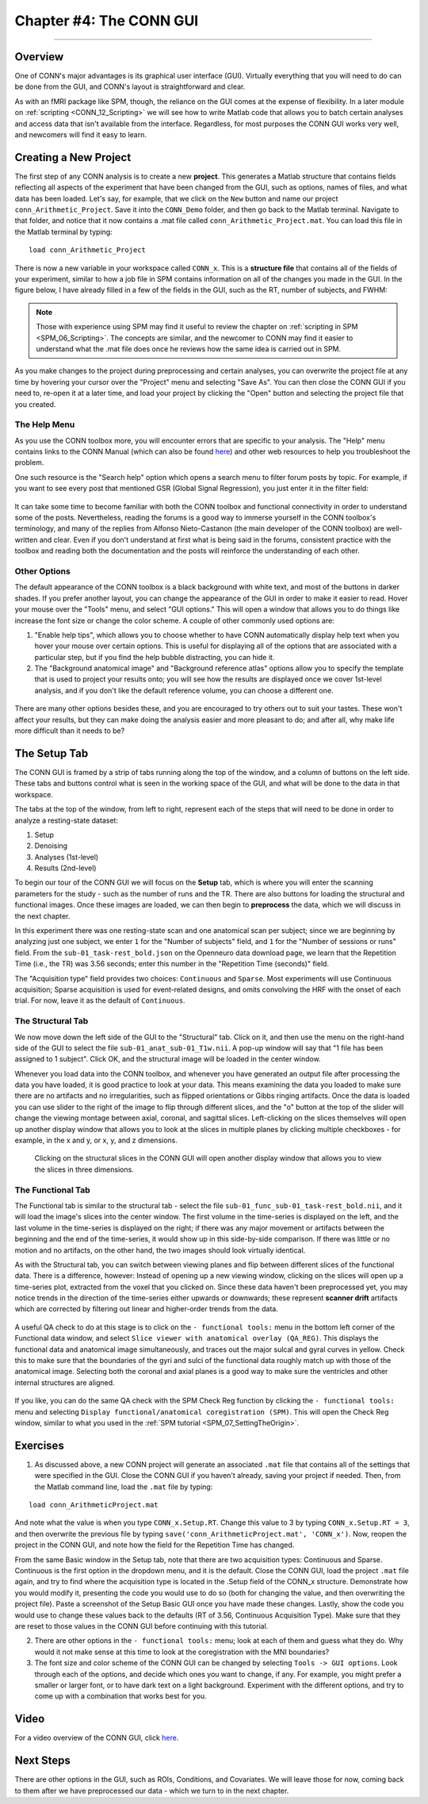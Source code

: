 .. _CONN_04_GUI_Overview:

========================
Chapter #4: The CONN GUI
========================

------------------

Overview
********

One of CONN's major advantages is its graphical user interface (GUI). Virtually everything that you will need to do can be done from the GUI, and CONN's layout is straightforward and clear.

As with an fMRI package like SPM, though, the reliance on the GUI comes at the expense of flexibility. In a later module on :ref:`scripting <CONN_12_Scripting>` we will see how to write Matlab code that allows you to batch certain analyses and access data that isn't available from the interface. Regardless, for most purposes the CONN GUI works very well, and newcomers will find it easy to learn.

Creating a New Project
**********************

The first step of any CONN analysis is to create a new **project**. This generates a Matlab structure that contains fields reflecting all aspects of the experiment that have been changed from the GUI, such as options, names of files, and what data has been loaded. Let's say, for example, that we click on the ``New`` button and name our project ``conn_Arithmetic_Project``. Save it into the ``CONN_Demo`` folder, and then go back to the Matlab terminal. Navigate to that folder, and notice that it now contains a .mat file called ``conn_Arithmetic_Project.mat``. You can load this file in the Matlab terminal by typing:

::

  load conn_Arithmetic_Project
  
There is now a new variable in your workspace called ``CONN_x``. This is a **structure file** that contains all of the fields of your experiment, similar to how a job file in SPM contains information on all of the changes you made in the GUI. In the figure below, I have already filled in a few of the fields in the GUI, such as the RT, number of subjects, and FWHM:

.. figure:: 04_CONN_MatFile.png

.. note::

  Those with experience using SPM may find it useful to review the chapter on :ref:`scripting in SPM <SPM_06_Scripting>`. The concepts are similar, and the newcomer to CONN may find it easier to understand what the .mat file does once he reviews how the same idea is carried out in SPM.
  
As you make changes to the project during preprocessing and certain analyses, you can overwrite the project file at any time by hovering your cursor over the "Project" menu and selecting "Save As". You can then close the CONN GUI if you need to, re-open it at a later time, and load your project by clicking the "Open" button and selecting the project file that you created.


The Help Menu
^^^^^^^^^^^^^

As you use the CONN toolbox more, you will encounter errors that are specific to your analysis. The "Help" menu contains links to the CONN Manual (which can also be found `here <https://web.conn-toolbox.org/resources/documentation>`__) and other web resources to help you troubleshoot the problem. 

One such resource is the "Search help" option which opens a search menu to filter forum posts by topic. For example, if you want to see every post that mentioned GSR (Global Signal Regression), you just enter it in the filter field:

.. figure:: 04_Forum_Search.png

It can take some time to become familiar with both the CONN toolbox and functional connectivity in order to understand some of the posts. Nevertheless, reading the forums is a good way to immerse yourself in the CONN toolbox's terminology, and many of the replies from Alfonso Nieto-Castanon (the main developer of the CONN toolbox) are well-written and clear. Even if you don't understand at first what is being said in the forums, consistent practice with the toolbox and reading both the documentation and the posts will reinforce the understanding of each other.

Other Options
^^^^^^^^^^^^^

The default appearance of the CONN toolbox is a black background with white text, and most of the buttons in darker shades. If you prefer another layout, you can change the appearance of the GUI in order to make it easier to read. Hover your mouse over the "Tools" menu, and select "GUI options." This will open a window that allows you to do things like increase the font size or change the color scheme. A couple of other commonly used options are:

1. "Enable help tips", which allows you to choose whether to have CONN automatically display help text when you hover your mouse over certain options. This is useful for displaying all of the options that are associated with a particular step, but if you find the help bubble distracting, you can hide it. 

2. The "Background anatomical image" and "Background reference atlas" options allow you to specify the template that is used to project your results onto; you will see how the results are displayed once we cover 1st-level analysis, and if you don't like the default reference volume, you can choose a different one.

.. figure:: 04_GUI_Options.png

There are many other options besides these, and you are encouraged to try others out to suit your tastes. These won't affect your results, but they can make doing the analysis easier and more pleasant to do; and after all, why make life more difficult than it needs to be?
  
The Setup Tab
*************

The CONN GUI is framed by a strip of tabs running along the top of the window, and a column of buttons on the left side. These tabs and buttons control what is seen in the working space of the GUI, and what will be done to the data in that workspace.

The tabs at the top of the window, from left to right, represent each of the steps that will need to be done in order to analyze a resting-state dataset:

1. Setup
2. Denoising
3. Analyses (1st-level)
4. Results (2nd-level)

To begin our tour of the CONN GUI we will focus on the **Setup** tab, which is where you will enter the scanning parameters for the study - such as the number of runs and the TR. There are also buttons for loading the structural and functional images. Once these images are loaded, we can then begin to **preprocess** the data, which we will discuss in the next chapter.

In this experiment there was one resting-state scan and one anatomical scan per subject; since we are beginning by analyzing just one subject, we enter ``1`` for the "Number of subjects" field, and ``1`` for the "Number of sessions or runs" field. From the ``sub-01_task-rest_bold.json`` on the Openneuro data download page, we learn that the Repetition Time (i.e., the TR) was 3.56 seconds; enter this number in the "Repetition Time (seconds)" field.

The "Acquisition type" field provides two choices: ``Continuous`` and ``Sparse``. Most experiments will use Continuous acquisition; Sparse acquisition is used for event-related designs, and omits convolving the HRF with the onset of each trial. For now, leave it as the default of ``Continuous``.

.. figure:: 04_Basic.png

The Structural Tab
^^^^^^^^^^^^^^^^^^

We now move down the left side of the GUI to the "Structural" tab. Click on it, and then use the menu on the right-hand side of the GUI to select the file ``sub-01_anat_sub-01_T1w.nii``. A pop-up window will say that "1 file has been assigned to 1 subject". Click OK, and the structural image will be loaded in the center window. 

Whenever you load data into the CONN toolbox, and whenever you have generated an output file after processing the data you have loaded, it is good practice to look at your data. This means examining the data you loaded to make sure there are no artifacts and no irregularities, such as flipped orientations or Gibbs ringing artifacts. Once the data is loaded you can use slider to the right of the image to flip through different slices, and the "o" button at the top of the slider will change the viewing montage between axial, coronal, and sagittal slices. Left-clicking on the slices themselves will open up another display window that allows you to look at the slices in multiple planes by clicking multiple checkboxes - for example, in the x and y, or x, y, and z dimensions.

.. figure:: 04_Anatomical_Display.png

  Clicking on the structural slices in the CONN GUI will open another display window that allows you to view the slices in three dimensions.
  

The Functional Tab
^^^^^^^^^^^^^^^^^^

The Functional tab is similar to the structural tab - select the file ``sub-01_func_sub-01_task-rest_bold.nii``, and it will load the image's slices into the center window. The first volume in the time-series is displayed on the left, and the last volume in the time-series is displayed on the right; if there was any major movement or artifacts between the beginning and the end of the time-series, it would show up in this side-by-side comparison. If there was little or no motion and no artifacts, on the other hand, the two images should look virtually identical.

As with the Structural tab, you can switch between viewing planes and flip between different slices of the functional data. There is a difference, however: Instead of opening up a new viewing window, clicking on the slices will open up a time-series plot, extracted from the voxel that you clicked on. Since these data haven't been preprocessed yet, you may notice trends in the direction of the time-series either upwards or downwards; these represent **scanner drift** artifacts which are corrected by filtering out linear and higher-order trends from the data.

.. figure:: 04_Functional_Display.png

A useful QA check to do at this stage is to click on the ``- functional tools:`` menu in the bottom left corner of the Functional data window, and select ``Slice viewer with anatomical overlay (QA_REG)``. This displays the functional data and anatomical image simultaneously, and traces out the major sulcal and gyral curves in yellow. Check this to make sure that the boundaries of the gyri and sulci of the functional data roughly match up with those of the anatomical image.  Selecting both the coronal and axial planes is a good way to make sure the ventricles and other internal structures are aligned.

.. figure:: 04_Functional_Anatomical_CheckReg.png

If you like, you can do the same QA check with the SPM Check Reg function by clicking the ``- functional tools:`` menu and selecting ``Display functional/anatomical coregistration (SPM)``. This will open the Check Reg window, similar to what you used in the :ref:`SPM tutorial <SPM_07_SettingTheOrigin>`.
  


Exercises
*********

1. As discussed above, a new CONN project will generate an associated ``.mat`` file that contains all of the settings that were specified in the GUI. Close the CONN GUI if you haven't already, saving your project if needed. Then, from the Matlab command line, load the ``.mat`` file by typing:

::

  load conn_ArithmeticProject.mat
  
And note what the value is when you type ``CONN_x.Setup.RT``. Change this value to 3 by typing ``CONN_x.Setup.RT = 3``, and then overwrite the previous file by typing ``save('conn_ArithmeticProject.mat', 'CONN_x')``. Now, reopen the project in the CONN GUI, and note how the field for the Repetition Time has changed.

From the same Basic window in the Setup tab, note that there are two acquisition types: Continuous and Sparse. Continuous is the first option in the dropdown menu, and it is the default. Close the CONN GUI, load the project ``.mat`` file again, and try to find where the acquisition type is located in the .Setup field of the CONN_x structure. Demonstrate how you would modify it, presenting the code you would use to do so (both for changing the value, and then overwriting the project file). Paste a screenshot of the Setup Basic GUI once you have made these changes. Lastly, show the code you would use to change these values back to the defaults (RT of 3.56, Continuous Acquisition Type). Make sure that they are reset to those values in the CONN GUI before continuing with this tutorial.

2. There are other options in the ``- functional tools:`` menu; look at each of them and guess what they do. Why would it not make sense at this time to look at the coregistration with the MNI boundaries?

3. The font size and color scheme of the CONN GUI can be changed by selecting ``Tools -> GUI options``. Look through each of the options, and decide which ones you want to change, if any. For example, you might prefer a smaller or larger font, or to have dark text on a light background. Experiment with the different options, and try to come up with a combination that works best for you.
  
Video
*****

For a video overview of the CONN GUI, click `here <https://www.youtube.com/watch?v=N-1CZ3U8LrI>`__.
  
  
Next Steps
**********

There are other options in the GUI, such as ROIs, Conditions, and Covariates. We will leave those for now, coming back to them after we have preprocessed our data - which we turn to in the next chapter.
  
  
